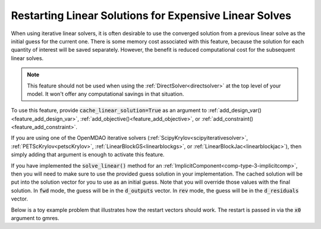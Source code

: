 #######################################################
Restarting Linear Solutions for Expensive Linear Solves
#######################################################

.. show the api and give a simple working example

.. note that the openmdao solvers will use a restart if they can

.. note that components that implement their own solve linear are responsible for their own restart!
.. Tell them where to find the restart vector in reverse and forward modes

When using iterative linear solvers, it is often desirable to use the converged solution from a previous linear solve as the initial guess for the current one.
There is some memory cost associated with this feature, because the solution for each quantity of interest will be saved separately.
However, the benefit is reduced computational cost for the subsequent linear solves.

.. note::

    This feature should not be used when using the :ref:`DirectSolver<directsolver>` at the top level of your model.
    It won't offer any computational savings in that situation.

To use this feature, provide :code:`cache_linear_solution=True` as an argument to :ref:`add_design_var()<feature_add_design_var>`,
:ref:`add_objective()<feature_add_objective>`, or :ref:`add_constraint()<feature_add_constraint>`.

If you are using one of the OpenMDAO iterative solvers (:ref:`ScipyKrylov<scipyiterativesolver>`, :ref:`PETScKrylov<petscKrylov>`,
:ref:`LinearBlockGS<linearblockgs>`, or :ref:`LinearBlockJac<linearblockjac>`), then simply adding that argument is enough to activate this feature.

If you have implemented the :code:`solve_linear()` method for an :ref:`ImplicitComponent<comp-type-3-implicitcomp>`,
then you will need to make sure to use the provided guess solution in your implementation.
The cached solution will be put into the solution vector for you to use as an initial guess.
Note that you will override those values with the final solution.
In :code:`fwd` mode, the guess will be in the :code:`d_outputs` vector.
In :code:`rev` mode, the guess will be in the :code:`d_residuals` vector.

Below is a toy example problem that illustrates how the restart vectors should work.
The restart is passed in via the :code:`x0` argument to gmres.

.. embed-code::
    openmdao.core.tests.test_feature_cache_linear_solution.CacheLinearTestCase.test_feature_cache_linear
    :layout: code, output

